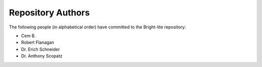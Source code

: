 Repository Authors
==================

The following people (in alphabetical order) have committed to the Bright-lite repository:

* Cem B.
* Robert Flanagan
* Dr. Erich Schneider
* Dr. Anthony Scopatz
